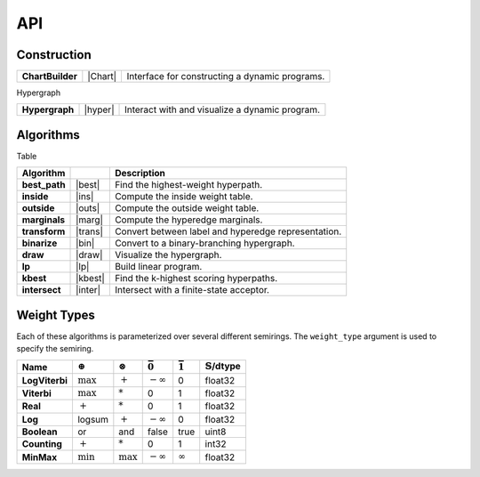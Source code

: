 
==========
API
==========



.. _dp:

Construction
===================

================  =========  =====================================================
**ChartBuilder**   |Chart|     Interface for constructing a dynamic programs.
================  =========  =====================================================



.. .. automodule:: pydecode._pydecode
..    :no-members:
..    :no-inherited-members:

.. .. autosummary::
..    :toctree: generated/
..    :template: class.rst

..    ChartBuilder


Hypergraph

===============  =========  =====================================================
**Hypergraph**   |hyper|    Interact with and visualize a dynamic program.
===============  =========  =====================================================

.. |hyper| replace:: [:doc:`doc<notebooks/doc/Hypergraph>`]
.. |chart| replace:: [:doc:`doc<notebooks/doc/ChartBuilder>`]

.. .. automodule:: pydecode
..    :no-members:
..    :no-inherited-members:

.. .. autosummary::
..    :toctree: generated/
..    :template: class.rst

..    Hypergraph
..    Edge
..    Vertex
..    Path




.. _hypergraph:

Algorithms
==========

.. .. automodule:: pydecode
..    :no-members:
..    :no-inherited-members:

.. .. autosummary::
..    :toctree: generated/

Table



==============  =========  =====================================================
Algorithm                                              Description
==============  =========  =====================================================
**best_path**   |best|     Find the highest-weight hyperpath.
**inside**      |ins|      Compute the inside weight table.
**outside**     |outs|     Compute the outside weight table.
**marginals**   |marg|     Compute the hyperedge marginals.
**transform**   |trans|    Convert between label and hyperedge representation.
**binarize**    |bin|      Convert to a binary-branching hypergraph.
**draw**        |draw|     Visualize the hypergraph.
**lp**          |lp|       Build linear program.
**kbest**       |kbest|    Find the k-highest scoring hyperpaths.
**intersect**   |inter|    Intersect with a finite-state acceptor.
==============  =========  =====================================================

.. |best| replace:: [:doc:`doc<notebooks/doc/best_path>`]
.. |ins| replace:: [:doc:`doc<notebooks/doc/inside>`]
.. |outs| replace:: [:doc:`doc<notebooks/doc/outside>`]
.. |marg| replace:: [:doc:`doc<notebooks/doc/marginals>`]
.. |trans| replace:: [:doc:`doc<notebooks/doc/transform>`]
.. |bin| replace:: [:doc:`doc<notebooks/doc/binarize>`]
.. |kbest| replace:: [:doc:`doc<notebooks/doc/kbest>`]
.. |inter| replace:: [:doc:`doc<notebooks/doc/intersect>`]
.. |draw| replace:: [:doc:`doc<notebooks/doc/draw>`]
.. |lp| replace:: [:doc:`doc<notebooks/doc/lp>`]

.. _weight_types:

Weight Types
============

Each of these algorithms is parameterized over several
different semirings. The ``weight_type`` argument is used to specify
the semiring.

==============  ==============  ===============  ===============  ===============  =======
Name            |splus|           |stimes|       |szero|           |sone|          |stype|
==============  ==============  ===============  ===============  ===============  =======
**LogViterbi**   :math:`\max`    :math:`+`       |ninf|           0                float32
**Viterbi**      :math:`\max`    :math:`*`       0                1                float32
**Real**         :math:`+`       :math:`*`       0                1                float32
**Log**          logsum          :math:`+`       |ninf|           0                float32
**Boolean**      or               and             false           true             uint8
**Counting**     :math:`+`       :math:`*`        0               1                int32
**MinMax**       :math:`\min`    :math:`\max`    |ninf|           |inf|            float32
==============  ==============  ===============  ===============  ===============  =======

.. |stype| replace:: :math:`\mathbb{S}`/dtype
.. |inf| replace:: :math:`\infty`
.. |ninf| replace:: :math:`-\infty`
.. |sone| replace:: :math:`\bar{1}`
.. |szero| replace:: :math:`\bar{0}`
.. |splus| replace:: :math:`\oplus`
.. |stimes| replace:: :math:`\otimes`



.. =====  =====  =======
.. A      B      A and B
.. =====  =====  =======
.. False  False  False
.. True   False  False
.. False  True   False
.. True   True   True
.. =====  =====  =======

.. .. automodule:: pydecode.potentials
..    :no-members:
..    :no-inherited-members:

.. .. autosummary::
..    :toctree: generated/
..    :template: class.rst

..    LogViterbi
..    Inside
..    Bool


.. Potentials
.. ============

.. Users can specify potential vectors that are associated with
.. each edge of the hypergraph.

.. .. automodule:: pydecode.potentials
..    :no-members:
..    :no-inherited-members:

.. .. autosummary::
..    :toctree: generated/
..    :template: class.rst

..    Potentials

.. There are several types of potentials implemented.

.. .. automodule:: pydecode.potentials
..    :no-members:
..    :no-inherited-members:

.. .. autosummary::
..    :toctree: generated/
..    :template: class.rst

..    LogViterbiPotentials
..    InsidePotentials
..    BoolPotentials


.. Using the corresponding data structures


.. .. automodule:: pydecode.potentials
..    :no-members:
..    :no-inherited-members:

.. .. autosummary::
..    :toctree: generated/

..    Chart
..    Marginals
..    BackPointers

.. Graph Builder
.. ------------

.. .. automodule:: pydecode.potentials
..    :no-members:
..    :no-inherited-members:

.. .. autosummary::
..    :toctree: generated/
..    :template: class.rst

..    GraphBuilder
